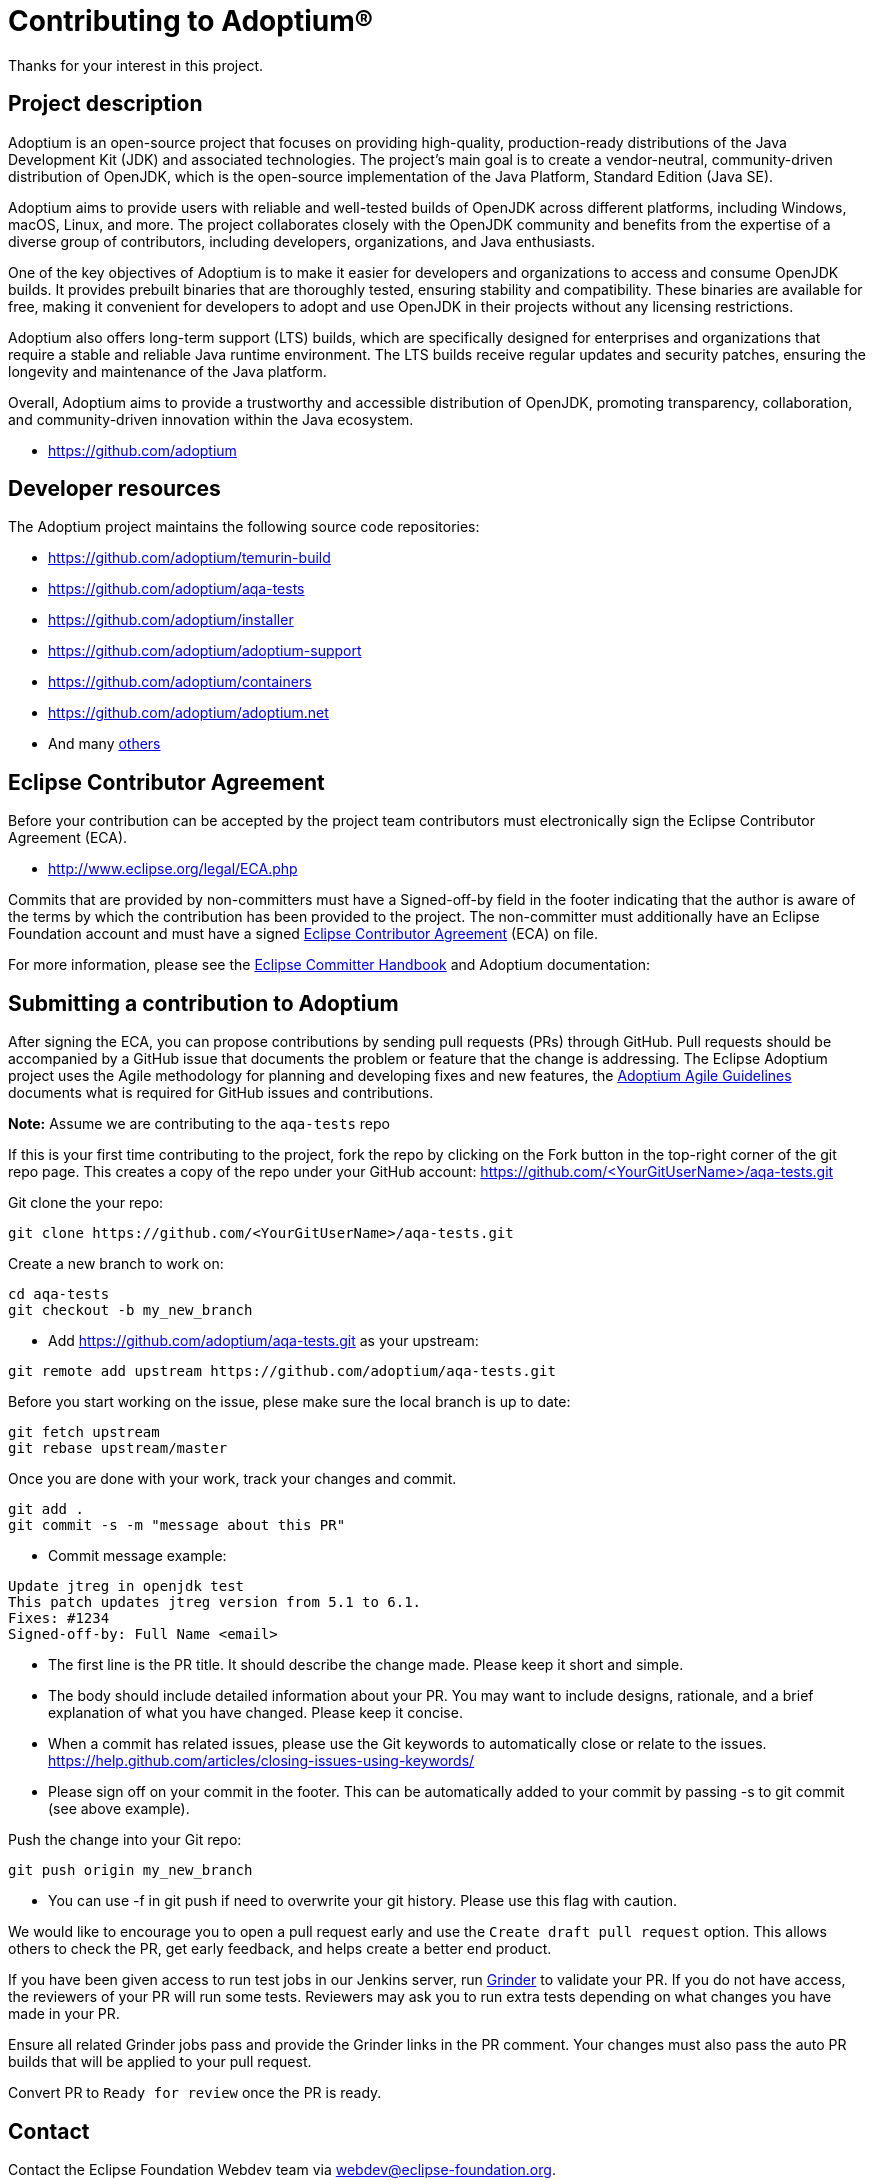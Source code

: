 = Contributing to Adoptium(R)
:page-authors: Ndacyayisenga-droid, andrew-m-leonard

Thanks for your interest in this project.

== Project description

Adoptium is an open-source project that focuses on providing high-quality, production-ready distributions of the Java Development Kit (JDK) and associated technologies. The project's main goal is to create a vendor-neutral, community-driven distribution of OpenJDK, which is the open-source implementation of the Java Platform, Standard Edition (Java SE).

Adoptium aims to provide users with reliable and well-tested builds of OpenJDK across different platforms, including Windows, macOS, Linux, and more. The project collaborates closely with the OpenJDK community and benefits from the expertise of a diverse group of contributors, including developers, organizations, and Java enthusiasts.

One of the key objectives of Adoptium is to make it easier for developers and organizations to access and consume OpenJDK builds. It provides prebuilt binaries that are thoroughly tested, ensuring stability and compatibility. These binaries are available for free, making it convenient for developers to adopt and use OpenJDK in their projects without any licensing restrictions.

Adoptium also offers long-term support (LTS) builds, which are specifically designed for enterprises and organizations that require a stable and reliable Java runtime environment. The LTS builds receive regular updates and security patches, ensuring the longevity and maintenance of the Java platform.

Overall, Adoptium aims to provide a trustworthy and accessible distribution of OpenJDK, promoting transparency, collaboration, and community-driven innovation within the Java ecosystem.

- https://github.com/adoptium

== Developer resources

The Adoptium project maintains the following source code repositories:

- https://github.com/adoptium/temurin-build
- https://github.com/adoptium/aqa-tests
- https://github.com/adoptium/installer
- https://github.com/adoptium/adoptium-support
- https://github.com/adoptium/containers
- https://github.com/adoptium/adoptium.net
- And many https://github.com/adoptium/[others]

== Eclipse Contributor Agreement

Before your contribution can be accepted by the project team contributors must electronically sign the Eclipse Contributor Agreement (ECA).

- http://www.eclipse.org/legal/ECA.php

Commits that are provided by non-committers must have a Signed-off-by field in the footer indicating that the author is aware of the terms by which the contribution has been provided to the project. The non-committer must additionally have an Eclipse Foundation account and must have a signed https://adoptium.net/docs/eca-sign-off[Eclipse Contributor Agreement] (ECA) on file.

For more information, please see the https://www.eclipse.org/projects/handbook/#resources-commit[Eclipse Committer Handbook] and Adoptium documentation:

== Submitting a contribution to Adoptium

After signing the ECA, you can propose contributions by sending pull requests (PRs) through GitHub. Pull requests
should be accompanied by a GitHub issue that documents the problem or feature that the change is addressing. The
Eclipse Adoptium project uses the Agile methodology for planning and developing fixes and new features, the
https://github.com/adoptium/adoptium/wiki/Adoptium-Agile-Guidelines[Adoptium Agile Guidelines] documents what is
required for GitHub issues and contributions.

**Note:** Assume we are contributing to the `aqa-tests` repo

If this is your first time contributing to the project, fork the repo by clicking on the Fork button in the top-right corner of the git repo page. This creates a copy of the repo under your GitHub account: https://github.com/<YourGitUserName>/aqa-tests.git

Git clone the your repo:

[source, bash]
----
git clone https://github.com/<YourGitUserName>/aqa-tests.git
----

Create a new branch to work on:

[source, bash]
----
cd aqa-tests
git checkout -b my_new_branch
----

- Add https://github.com/adoptium/aqa-tests.git as your upstream:

[source, bash]
----
git remote add upstream https://github.com/adoptium/aqa-tests.git
----

Before you start working on the issue, plese make sure the local branch is up to date:

[source, bash]
----
git fetch upstream
git rebase upstream/master
----

Once you are done with your work, track your changes and commit.

[source, bash]
----
git add .
git commit -s -m "message about this PR"
----

- Commit message example:

[source]
----
Update jtreg in openjdk test
This patch updates jtreg version from 5.1 to 6.1.
Fixes: #1234
Signed-off-by: Full Name <email>
----

- The first line is the PR title. It should describe the change made. Please keep it short and simple.
- The body should include detailed information about your PR. You may want to include designs, rationale, and a brief explanation of what you have changed. Please keep it concise.
- When a commit has related issues, please use the Git keywords to automatically close or relate to the issues. https://help.github.com/articles/closing-issues-using-keywords/
- Please sign off on your commit in the footer. This can be automatically added to your commit by passing -s to git commit (see above example).

Push the change into your Git repo:

[source, bash]
----
git push origin my_new_branch
----

- You can use -f in git push if need to overwrite your git history. Please use this flag with caution.

We would like to encourage you to open a pull request early and use the `Create draft pull request` option. This allows others to check the PR, get early feedback, and helps create a better end product.

If you have been given access to run test jobs in our Jenkins server, run https://ci.adoptium.net/job/Grinder/[Grinder] to validate your PR. If you do not have access, the reviewers of your PR will run some tests. Reviewers may ask you to run extra tests depending on what changes you have made in your PR.

Ensure all related Grinder jobs pass and provide the Grinder links in the PR comment. Your changes must also pass the auto PR builds that will be applied to your pull request.

Convert PR to `Ready for review` once the PR is ready.

== Contact
Contact the Eclipse Foundation Webdev team via webdev@eclipse-foundation.org.
